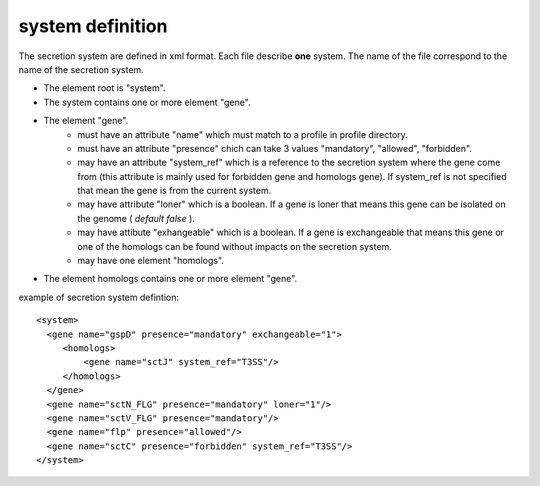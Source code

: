 .. _system_definition:

*****************
system definition
*****************

The secretion system are defined in xml format. Each file describe **one** system.
The name of the file correspond to the name of the secretion system.

* The element root is "system". 
* The system contains one or more element "gene".
* The element "gene". 
   * must have an attribute "name" which must match to a profile in profile directory.
   * must have an attribute "presence" chich can take 3 values "mandatory", "allowed", "forbidden".
   * may have an attribute "system_ref" which is a reference to the secretion system where the gene 
     come from (this attribute is mainly used for forbidden gene and homologs gene). 
     If system_ref is not specified that mean the gene is from the current system.
   * may have attribute "loner" which is a boolean. If a gene is loner that means this gene can be isolated on the genome ( *default false* ).
   * may have attibute "exhangeable" which is a boolean. If a gene is exchangeable that means this gene or one of the homologs can be found without
     impacts on the secretion system.
   * may have one element "homologs".
* The element homologs contains one or more element "gene".
 

example of secretion system defintion: ::
  
  <system> 
    <gene name="gspD" presence="mandatory" exchangeable="1">
       <homologs>
           <gene name="sctJ" system_ref="T3SS"/>
       </homologs>
    </gene>
    <gene name="sctN_FLG" presence="mandatory" loner="1"/>
    <gene name="sctV_FLG" presence="mandatory"/>
    <gene name="flp" presence="allowed"/>
    <gene name="sctC" presence="forbidden" system_ref="T3SS"/>
  </system>